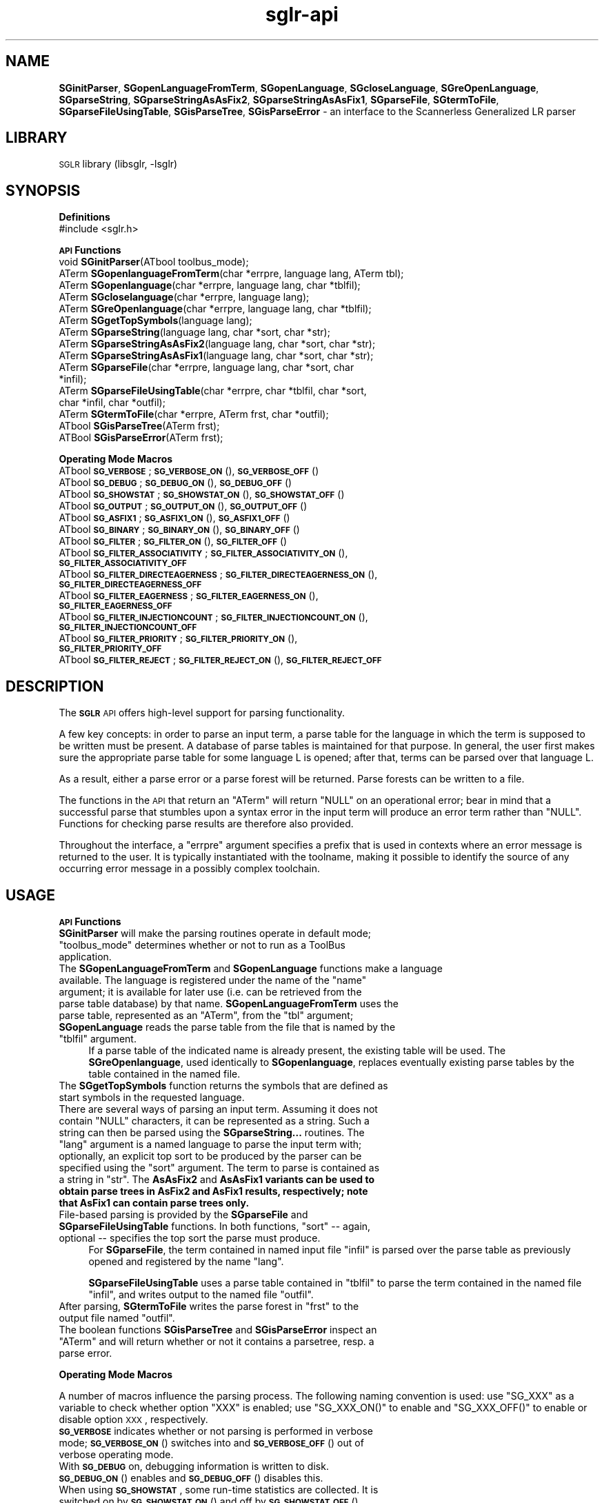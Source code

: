 .\" Automatically generated by Pod::Man v1.37, Pod::Parser v1.14
.\"
.\" Standard preamble:
.\" ========================================================================
.de Sh \" Subsection heading
.br
.if t .Sp
.ne 5
.PP
\fB\\$1\fR
.PP
..
.de Sp \" Vertical space (when we can't use .PP)
.if t .sp .5v
.if n .sp
..
.de Vb \" Begin verbatim text
.ft CW
.nf
.ne \\$1
..
.de Ve \" End verbatim text
.ft R
.fi
..
.\" Set up some character translations and predefined strings.  \*(-- will
.\" give an unbreakable dash, \*(PI will give pi, \*(L" will give a left
.\" double quote, and \*(R" will give a right double quote.  | will give a
.\" real vertical bar.  \*(C+ will give a nicer C++.  Capital omega is used to
.\" do unbreakable dashes and therefore won't be available.  \*(C` and \*(C'
.\" expand to `' in nroff, nothing in troff, for use with C<>.
.tr \(*W-|\(bv\*(Tr
.ds C+ C\v'-.1v'\h'-1p'\s-2+\h'-1p'+\s0\v'.1v'\h'-1p'
.ie n \{\
.    ds -- \(*W-
.    ds PI pi
.    if (\n(.H=4u)&(1m=24u) .ds -- \(*W\h'-12u'\(*W\h'-12u'-\" diablo 10 pitch
.    if (\n(.H=4u)&(1m=20u) .ds -- \(*W\h'-12u'\(*W\h'-8u'-\"  diablo 12 pitch
.    ds L" ""
.    ds R" ""
.    ds C` ""
.    ds C' ""
'br\}
.el\{\
.    ds -- \|\(em\|
.    ds PI \(*p
.    ds L" ``
.    ds R" ''
'br\}
.\"
.\" If the F register is turned on, we'll generate index entries on stderr for
.\" titles (.TH), headers (.SH), subsections (.Sh), items (.Ip), and index
.\" entries marked with X<> in POD.  Of course, you'll have to process the
.\" output yourself in some meaningful fashion.
.if \nF \{\
.    de IX
.    tm Index:\\$1\t\\n%\t"\\$2"
..
.    nr % 0
.    rr F
.\}
.\"
.\" For nroff, turn off justification.  Always turn off hyphenation; it makes
.\" way too many mistakes in technical documents.
.hy 0
.if n .na
.\"
.\" Accent mark definitions (@(#)ms.acc 1.5 88/02/08 SMI; from UCB 4.2).
.\" Fear.  Run.  Save yourself.  No user-serviceable parts.
.    \" fudge factors for nroff and troff
.if n \{\
.    ds #H 0
.    ds #V .8m
.    ds #F .3m
.    ds #[ \f1
.    ds #] \fP
.\}
.if t \{\
.    ds #H ((1u-(\\\\n(.fu%2u))*.13m)
.    ds #V .6m
.    ds #F 0
.    ds #[ \&
.    ds #] \&
.\}
.    \" simple accents for nroff and troff
.if n \{\
.    ds ' \&
.    ds ` \&
.    ds ^ \&
.    ds , \&
.    ds ~ ~
.    ds /
.\}
.if t \{\
.    ds ' \\k:\h'-(\\n(.wu*8/10-\*(#H)'\'\h"|\\n:u"
.    ds ` \\k:\h'-(\\n(.wu*8/10-\*(#H)'\`\h'|\\n:u'
.    ds ^ \\k:\h'-(\\n(.wu*10/11-\*(#H)'^\h'|\\n:u'
.    ds , \\k:\h'-(\\n(.wu*8/10)',\h'|\\n:u'
.    ds ~ \\k:\h'-(\\n(.wu-\*(#H-.1m)'~\h'|\\n:u'
.    ds / \\k:\h'-(\\n(.wu*8/10-\*(#H)'\z\(sl\h'|\\n:u'
.\}
.    \" troff and (daisy-wheel) nroff accents
.ds : \\k:\h'-(\\n(.wu*8/10-\*(#H+.1m+\*(#F)'\v'-\*(#V'\z.\h'.2m+\*(#F'.\h'|\\n:u'\v'\*(#V'
.ds 8 \h'\*(#H'\(*b\h'-\*(#H'
.ds o \\k:\h'-(\\n(.wu+\w'\(de'u-\*(#H)/2u'\v'-.3n'\*(#[\z\(de\v'.3n'\h'|\\n:u'\*(#]
.ds d- \h'\*(#H'\(pd\h'-\w'~'u'\v'-.25m'\f2\(hy\fP\v'.25m'\h'-\*(#H'
.ds D- D\\k:\h'-\w'D'u'\v'-.11m'\z\(hy\v'.11m'\h'|\\n:u'
.ds th \*(#[\v'.3m'\s+1I\s-1\v'-.3m'\h'-(\w'I'u*2/3)'\s-1o\s+1\*(#]
.ds Th \*(#[\s+2I\s-2\h'-\w'I'u*3/5'\v'-.3m'o\v'.3m'\*(#]
.ds ae a\h'-(\w'a'u*4/10)'e
.ds Ae A\h'-(\w'A'u*4/10)'E
.    \" corrections for vroff
.if v .ds ~ \\k:\h'-(\\n(.wu*9/10-\*(#H)'\s-2\u~\d\s+2\h'|\\n:u'
.if v .ds ^ \\k:\h'-(\\n(.wu*10/11-\*(#H)'\v'-.4m'^\v'.4m'\h'|\\n:u'
.    \" for low resolution devices (crt and lpr)
.if \n(.H>23 .if \n(.V>19 \
\{\
.    ds : e
.    ds 8 ss
.    ds o a
.    ds d- d\h'-1'\(ga
.    ds D- D\h'-1'\(hy
.    ds th \o'bp'
.    ds Th \o'LP'
.    ds ae ae
.    ds Ae AE
.\}
.rm #[ #] #H #V #F C
.\" ========================================================================
.\"
.IX Title "sglr-api 3"
.TH sglr-api 3 "2002-07-21" "3.14" "Meta-Environment Documentation"
.SH "NAME"
\&\fBSGinitParser\fR, \fBSGopenLanguageFromTerm\fR, \fBSGopenLanguage\fR, \fBSGcloseLanguage\fR, \fBSGreOpenLanguage\fR, \fBSGparseString\fR, \fBSGparseStringAsAsFix2\fR, \fBSGparseStringAsAsFix1\fR, \fBSGparseFile\fR, \fBSGtermToFile\fR, \fBSGparseFileUsingTable\fR, \fBSGisParseTree\fR, \fBSGisParseError\fR \- an interface to the Scannerless Generalized LR parser
.SH "LIBRARY"
.IX Header "LIBRARY"
\&\s-1SGLR\s0 library (libsglr, \-lsglr)
.SH "SYNOPSIS"
.IX Header "SYNOPSIS"
.Sh "\fBDefinitions\fP"
.IX Subsection "Definitions"
.IP "#include <sglr.h>" 4
.IX Item "#include <sglr.h>"
.Sh "\fB\s-1API\s0 Functions\fP"
.IX Subsection "API Functions"
.PD 0
.IP "void  \fBSGinitParser\fR(ATbool toolbus_mode);" 4
.IX Item "void  SGinitParser(ATbool toolbus_mode);"
.IP "ATerm \fBSGopenlanguageFromTerm\fR(char *errpre, language lang, ATerm tbl);" 4
.IX Item "ATerm SGopenlanguageFromTerm(char *errpre, language lang, ATerm tbl);"
.IP "ATerm \fBSGopenlanguage\fR(char *errpre, language lang, char *tblfil);" 4
.IX Item "ATerm SGopenlanguage(char *errpre, language lang, char *tblfil);"
.IP "ATerm \fBSGcloselanguage\fR(char *errpre, language lang);" 4
.IX Item "ATerm SGcloselanguage(char *errpre, language lang);"
.IP "ATerm \fBSGreOpenlanguage\fR(char *errpre, language lang, char *tblfil);" 4
.IX Item "ATerm SGreOpenlanguage(char *errpre, language lang, char *tblfil);"
.IP "ATerm \fBSGgetTopSymbols\fR(language lang);" 4
.IX Item "ATerm SGgetTopSymbols(language lang);"
.IP "ATerm \fBSGparseString\fR(language lang, char *sort, char *str);" 4
.IX Item "ATerm SGparseString(language lang, char *sort, char *str);"
.IP "ATerm \fBSGparseStringAsAsFix2\fR(language lang, char *sort, char *str);" 4
.IX Item "ATerm SGparseStringAsAsFix2(language lang, char *sort, char *str);"
.IP "ATerm \fBSGparseStringAsAsFix1\fR(language lang, char *sort, char *str);" 4
.IX Item "ATerm SGparseStringAsAsFix1(language lang, char *sort, char *str);"
.IP "ATerm \fBSGparseFile\fR(char *errpre, language lang, char *sort, char *infil);" 4
.IX Item "ATerm SGparseFile(char *errpre, language lang, char *sort, char *infil);"
.IP "ATerm \fBSGparseFileUsingTable\fR(char *errpre, char *tblfil, char *sort, char *infil, char *outfil);" 4
.IX Item "ATerm SGparseFileUsingTable(char *errpre, char *tblfil, char *sort, char *infil, char *outfil);"
.IP "ATerm \fBSGtermToFile\fR(char *errpre, ATerm frst, char *outfil);" 4
.IX Item "ATerm SGtermToFile(char *errpre, ATerm frst, char *outfil);"
.IP "ATbool \fBSGisParseTree\fR(ATerm frst);" 4
.IX Item "ATbool SGisParseTree(ATerm frst);"
.IP "ATBool \fBSGisParseError\fR(ATerm frst);" 4
.IX Item "ATBool SGisParseError(ATerm frst);"
.PD
.Sh "\fBOperating Mode Macros\fP"
.IX Subsection "Operating Mode Macros"
.IP "ATbool \fB\s-1SG_VERBOSE\s0\fR;  \fB\s-1SG_VERBOSE_ON\s0\fR(), \fB\s-1SG_VERBOSE_OFF\s0\fR()" 4
.IX Item "ATbool SG_VERBOSE;  SG_VERBOSE_ON(), SG_VERBOSE_OFF()"
.PD 0
.IP "ATbool \fB\s-1SG_DEBUG\s0\fR;  \fB\s-1SG_DEBUG_ON\s0\fR(), \fB\s-1SG_DEBUG_OFF\s0\fR()" 4
.IX Item "ATbool SG_DEBUG;  SG_DEBUG_ON(), SG_DEBUG_OFF()"
.IP "ATbool \fB\s-1SG_SHOWSTAT\s0\fR;  \fB\s-1SG_SHOWSTAT_ON\s0\fR(), \fB\s-1SG_SHOWSTAT_OFF\s0\fR()" 4
.IX Item "ATbool SG_SHOWSTAT;  SG_SHOWSTAT_ON(), SG_SHOWSTAT_OFF()"
.IP "ATbool \fB\s-1SG_OUTPUT\s0\fR;  \fB\s-1SG_OUTPUT_ON\s0\fR(), \fB\s-1SG_OUTPUT_OFF\s0\fR()" 4
.IX Item "ATbool SG_OUTPUT;  SG_OUTPUT_ON(), SG_OUTPUT_OFF()"
.IP "ATbool \fB\s-1SG_ASFIX1\s0\fR;  \fB\s-1SG_ASFIX1_ON\s0\fR(), \fB\s-1SG_ASFIX1_OFF\s0\fR()" 4
.IX Item "ATbool SG_ASFIX1;  SG_ASFIX1_ON(), SG_ASFIX1_OFF()"
.IP "ATbool \fB\s-1SG_BINARY\s0\fR;  \fB\s-1SG_BINARY_ON\s0\fR(), \fB\s-1SG_BINARY_OFF\s0\fR()" 4
.IX Item "ATbool SG_BINARY;  SG_BINARY_ON(), SG_BINARY_OFF()"
.IP "ATbool \fB\s-1SG_FILTER\s0\fR;  \fB\s-1SG_FILTER_ON\s0\fR(), \fB\s-1SG_FILTER_OFF\s0\fR()" 4
.IX Item "ATbool SG_FILTER;  SG_FILTER_ON(), SG_FILTER_OFF()"
.IP "ATbool \fB\s-1SG_FILTER_ASSOCIATIVITY\s0\fR; \fB\s-1SG_FILTER_ASSOCIATIVITY_ON\s0\fR(), \fB\s-1SG_FILTER_ASSOCIATIVITY_OFF\s0\fR" 4
.IX Item "ATbool SG_FILTER_ASSOCIATIVITY; SG_FILTER_ASSOCIATIVITY_ON(), SG_FILTER_ASSOCIATIVITY_OFF"
.IP "ATbool \fB\s-1SG_FILTER_DIRECTEAGERNESS\s0\fR; \fB\s-1SG_FILTER_DIRECTEAGERNESS_ON\s0\fR(), \fB\s-1SG_FILTER_DIRECTEAGERNESS_OFF\s0\fR" 4
.IX Item "ATbool SG_FILTER_DIRECTEAGERNESS; SG_FILTER_DIRECTEAGERNESS_ON(), SG_FILTER_DIRECTEAGERNESS_OFF"
.IP "ATbool \fB\s-1SG_FILTER_EAGERNESS\s0\fR; \fB\s-1SG_FILTER_EAGERNESS_ON\s0\fR(), \fB\s-1SG_FILTER_EAGERNESS_OFF\s0\fR" 4
.IX Item "ATbool SG_FILTER_EAGERNESS; SG_FILTER_EAGERNESS_ON(), SG_FILTER_EAGERNESS_OFF"
.IP "ATbool \fB\s-1SG_FILTER_INJECTIONCOUNT\s0\fR; \fB\s-1SG_FILTER_INJECTIONCOUNT_ON\s0\fR(), \fB\s-1SG_FILTER_INJECTIONCOUNT_OFF\s0\fR" 4
.IX Item "ATbool SG_FILTER_INJECTIONCOUNT; SG_FILTER_INJECTIONCOUNT_ON(), SG_FILTER_INJECTIONCOUNT_OFF"
.IP "ATbool \fB\s-1SG_FILTER_PRIORITY\s0\fR; \fB\s-1SG_FILTER_PRIORITY_ON\s0\fR(), \fB\s-1SG_FILTER_PRIORITY_OFF\s0\fR" 4
.IX Item "ATbool SG_FILTER_PRIORITY; SG_FILTER_PRIORITY_ON(), SG_FILTER_PRIORITY_OFF"
.IP "ATbool \fB\s-1SG_FILTER_REJECT\s0\fR; \fB\s-1SG_FILTER_REJECT_ON\s0\fR(), \fB\s-1SG_FILTER_REJECT_OFF\s0\fR" 4
.IX Item "ATbool SG_FILTER_REJECT; SG_FILTER_REJECT_ON(), SG_FILTER_REJECT_OFF"
.PD
.SH "DESCRIPTION"
.IX Header "DESCRIPTION"
The \fB\s-1SGLR\s0\fR \s-1API\s0 offers high-level support for parsing functionality.
.PP
A few key concepts: in order to parse an input term, a parse table for
the language in which the term is supposed to be written must be
present.  A database of parse tables is maintained for that purpose.
In general, the user first makes sure the appropriate parse table for
some language L is opened; after that, terms can be parsed over that
language L.
.PP
As a result, either a parse error or a parse forest will be returned.
Parse forests can be written to a file.
.PP
The functions in the \s-1API\s0 that return an \f(CW\*(C`ATerm\*(C'\fR will return \f(CW\*(C`NULL\*(C'\fR on
an operational error; bear in mind that a successful parse that
stumbles upon a syntax error in the input term will produce an error
term rather than \f(CW\*(C`NULL\*(C'\fR.  Functions for checking parse results are
therefore also provided.
.PP
Throughout the interface, a  \f(CW\*(C`errpre\*(C'\fR argument specifies a prefix that
is used in contexts where an error message is returned to the user.  It
is typically instantiated with the toolname, making it possible to
identify the source of any occurring error message in a possibly
complex toolchain.
.SH "USAGE"
.IX Header "USAGE"
.Sh "\fB\s-1API\s0 Functions\fP"
.IX Subsection "API Functions"
.ie n .IP "\fBSGinitParser\fR will make the parsing routines operate in default mode; ""toolbus_mode"" determines whether or not to run as a ToolBus application." 4
.el .IP "\fBSGinitParser\fR will make the parsing routines operate in default mode; \f(CWtoolbus_mode\fR determines whether or not to run as a ToolBus application." 4
.IX Item "SGinitParser will make the parsing routines operate in default mode; toolbus_mode determines whether or not to run as a ToolBus application."
.PD 0
.ie n .IP "The \fBSGopenLanguageFromTerm\fR and \fBSGopenLanguage\fR functions make a language available.  The language is registered under the name of the ""name""\fR argument; it is available for later use (i.e. can be retrieved from the parse table database) by that name. \fBSGopenLanguageFromTerm\fR uses the parse table, represented as an \f(CW""ATerm""\fR, from the \f(CW""tbl""\fR argument; \fBSGopenLanguage\fR reads the parse table from the file that is named by the \f(CW""tblfil"" argument." 4
.el .IP "The \fBSGopenLanguageFromTerm\fR and \fBSGopenLanguage\fR functions make a language available.  The language is registered under the name of the \f(CWname\fR argument; it is available for later use (i.e. can be retrieved from the parse table database) by that name. \fBSGopenLanguageFromTerm\fR uses the parse table, represented as an \f(CWATerm\fR, from the \f(CWtbl\fR argument; \fBSGopenLanguage\fR reads the parse table from the file that is named by the \f(CWtblfil\fR argument." 4
.IX Item "The SGopenLanguageFromTerm and SGopenLanguage functions make a language available.  The language is registered under the name of the name argument; it is available for later use (i.e. can be retrieved from the parse table database) by that name. SGopenLanguageFromTerm uses the parse table, represented as an ATerm, from the tbl argument; SGopenLanguage reads the parse table from the file that is named by the tblfil argument."
.PD
If a parse table of the indicated name is already present, the existing
table will be used.  The \fBSGreOpenlanguage\fR, used identically to
\&\fBSGopenlanguage\fR, replaces eventually existing parse tables by the
table contained in the named file.
.IP "The \fBSGgetTopSymbols\fR function returns the symbols that are defined as start symbols in the requested language." 4
.IX Item "The SGgetTopSymbols function returns the symbols that are defined as start symbols in the requested language."
.PD 0
.ie n .IP "There are several ways of parsing an input term.  Assuming it does not contain ""NULL""\fR characters, it can be represented as a string. Such a string can then be parsed using the \fBSGparseString...\fR routines. The \f(CW""lang""\fR argument is a named language to parse the input term with; optionally, an explicit top sort to be produced by the parser can be specified using the \f(CW""sort""\fR argument.  The term to parse is contained as a string in \f(CW""str""\fR.  The \fBAsAsFix2\fR and \fBAsAsFix1 variants can be used to obtain parse trees in AsFix2 and AsFix1 results, respectively; note that AsFix1 can contain parse trees only." 4
.el .IP "There are several ways of parsing an input term.  Assuming it does not contain \f(CWNULL\fR characters, it can be represented as a string. Such a string can then be parsed using the \fBSGparseString...\fR routines. The \f(CWlang\fR argument is a named language to parse the input term with; optionally, an explicit top sort to be produced by the parser can be specified using the \f(CWsort\fR argument.  The term to parse is contained as a string in \f(CWstr\fR.  The \fBAsAsFix2\fR and \fBAsAsFix1\fR variants can be used to obtain parse trees in AsFix2 and AsFix1 results, respectively; note that AsFix1 can contain parse trees only." 4
.IX Item "There are several ways of parsing an input term.  Assuming it does not contain NULL characters, it can be represented as a string. Such a string can then be parsed using the SGparseString... routines. The lang argument is a named language to parse the input term with; optionally, an explicit top sort to be produced by the parser can be specified using the sort argument.  The term to parse is contained as a string in str.  The AsAsFix2 and AsAsFix1 variants can be used to obtain parse trees in AsFix2 and AsFix1 results, respectively; note that AsFix1 can contain parse trees only."
.ie n .IP "File-based parsing is provided by the \fBSGparseFile\fR and \fBSGparseFileUsingTable\fR functions.  In both functions, ""sort"" \*(-- again, optional \*(-- specifies the top sort the parse must produce." 4
.el .IP "File-based parsing is provided by the \fBSGparseFile\fR and \fBSGparseFileUsingTable\fR functions.  In both functions, \f(CWsort\fR \*(-- again, optional \*(-- specifies the top sort the parse must produce." 4
.IX Item "File-based parsing is provided by the SGparseFile and SGparseFileUsingTable functions.  In both functions, sort  again, optional  specifies the top sort the parse must produce."
.PD
For \fBSGparseFile\fR, the term contained in named input file \f(CW\*(C`infil\*(C'\fR
is parsed over the parse table as previously opened and registered
by the name \f(CW\*(C`lang\*(C'\fR.
.Sp
\&\fBSGparseFileUsingTable\fR uses a parse table contained in \f(CW\*(C`tblfil\*(C'\fR
to parse the term contained in the named file \f(CW\*(C`infil\*(C'\fR, and writes
output to the named file \f(CW\*(C`outfil\*(C'\fR.
.ie n .IP "After parsing, \fBSGtermToFile\fR writes the parse forest in ""frst""\fR to the output file named \f(CW""outfil""." 4
.el .IP "After parsing, \fBSGtermToFile\fR writes the parse forest in \f(CWfrst\fR to the output file named \f(CWoutfil\fR." 4
.IX Item "After parsing, SGtermToFile writes the parse forest in frst to the output file named outfil."
.PD 0
.ie n .IP "The boolean functions \fBSGisParseTree\fR and \fBSGisParseError\fR inspect an ""ATerm"" and will return whether or not it contains a parsetree, resp. a parse error." 4
.el .IP "The boolean functions \fBSGisParseTree\fR and \fBSGisParseError\fR inspect an \f(CWATerm\fR and will return whether or not it contains a parsetree, resp. a parse error." 4
.IX Item "The boolean functions SGisParseTree and SGisParseError inspect an ATerm and will return whether or not it contains a parsetree, resp. a parse error."
.PD
.Sh "\fBOperating Mode Macros\fP"
.IX Subsection "Operating Mode Macros"
A number of macros influence the parsing process.  The following naming
convention is used:  use \f(CW\*(C`SG_XXX\*(C'\fR as a variable to check whether
option \f(CW\*(C`XXX\*(C'\fR is enabled; use \f(CW\*(C`SG_XXX_ON()\*(C'\fR to enable and
\&\f(CW\*(C`SG_XXX_OFF()\*(C'\fR to enable or disable option \s-1XXX\s0, respectively.
.IP "\fB\s-1SG_VERBOSE\s0\fR indicates whether or not parsing is performed in verbose mode;  \fB\s-1SG_VERBOSE_ON\s0\fR() switches into and \fB\s-1SG_VERBOSE_OFF\s0\fR() out of verbose operating mode." 4
.IX Item "SG_VERBOSE indicates whether or not parsing is performed in verbose mode;  SG_VERBOSE_ON() switches into and SG_VERBOSE_OFF() out of verbose operating mode."
.PD 0
.IP "With \fB\s-1SG_DEBUG\s0\fR on, debugging information is written to disk. \fB\s-1SG_DEBUG_ON\s0\fR() enables and \fB\s-1SG_DEBUG_OFF\s0\fR() disables this." 4
.IX Item "With SG_DEBUG on, debugging information is written to disk. SG_DEBUG_ON() enables and SG_DEBUG_OFF() disables this."
.IP "When using \fB\s-1SG_SHOWSTAT\s0\fR, some run-time statistics are collected.  It is switched on by \fB\s-1SG_SHOWSTAT_ON\s0\fR() and off by \fB\s-1SG_SHOWSTAT_OFF\s0\fR()." 4
.IX Item "When using SG_SHOWSTAT, some run-time statistics are collected.  It is switched on by SG_SHOWSTAT_ON() and off by SG_SHOWSTAT_OFF()."
.IP "Unless \fB\s-1SG_OUTPUT\s0\fR is on (which it is by default) no output is generated.  In effect, a (fast) accepting/rejecting parser can be obtained by disabling output.  Switch it on using \fB\s-1SG_OUTPUT_ON\s0\fR(), off using \fB\s-1SG_OUTPUT_OFF\s0\fR()." 4
.IX Item "Unless SG_OUTPUT is on (which it is by default) no output is generated.  In effect, a (fast) accepting/rejecting parser can be obtained by disabling output.  Switch it on using SG_OUTPUT_ON(), off using SG_OUTPUT_OFF()."
.IP "If you set \fB\s-1SG_ASFIX1\s0\fR, the parse result will be represented in AsFix1 format, if possible.  By default, AsFix2 format is used. \fB\s-1SG_ASFIX1_ON\s0\fR() and \fB\s-1SG_ASFIX1_OFF\s0\fR() perform the obvious task; for convenience, \fB\s-1SG_ASFIX2\s0\fR, \fB\s-1SG_ASFIX2_ON\s0\fR(), and \fB\s-1SG_ASFIX2_OFF\s0\fR() are also provided." 4
.IX Item "If you set SG_ASFIX1, the parse result will be represented in AsFix1 format, if possible.  By default, AsFix2 format is used. SG_ASFIX1_ON() and SG_ASFIX1_OFF() perform the obvious task; for convenience, SG_ASFIX2, SG_ASFIX2_ON(), and SG_ASFIX2_OFF() are also provided."
.IP "\fB\s-1SG_BINARY\s0\fR determines whether terms are written in binary (shared) format, or in textual format when doing file I/O.  By default, the shared, binary format is used.  \fB\s-1SG_BINARY_ON\s0\fR() and \fB\s-1SG_BINARY_OFF\s0\fR() act as should be expected." 4
.IX Item "SG_BINARY determines whether terms are written in binary (shared) format, or in textual format when doing file I/O.  By default, the shared, binary format is used.  SG_BINARY_ON() and SG_BINARY_OFF() act as should be expected."
.IP "The \fB\s-1SG_FILTER\s0\fR option determines whether or not the parser applies a few common disambiguation strategies: subtree preference filtering, multiset filtering, and injection count filtering.  By default, filtering is applied; use \fB\s-1SG_FILTER_ON\s0\fR() to enable, \fB\s-1SG_FILTER_OFF\s0\fR() to disable all filters. If filtering is enabled, each filter can be toggled specifically also." 4
.IX Item "The SG_FILTER option determines whether or not the parser applies a few common disambiguation strategies: subtree preference filtering, multiset filtering, and injection count filtering.  By default, filtering is applied; use SG_FILTER_ON() to enable, SG_FILTER_OFF() to disable all filters. If filtering is enabled, each filter can be toggled specifically also."
.PD
These specific toggles are supposed to be used for debugging purposes only.
So, do not use these options to tweak your language implementations! It is
highly probable that there will be no backward compatibility for them in 
future versions.
.SH "EXAMPLES"
.IX Header "EXAMPLES"
.Vb 1
\&  #include <sglr.h>
.Ve
.PP
.Vb 2
\&  #define ME "MyParser"
\&  #define L  "MyLanguageReferenceName"
.Ve
.PP
.Vb 4
\&  int main(int argc, char **argv)
\&  {
\&    ATerm bottomOfStack;
\&    ATerm forest;
.Ve
.PP
.Vb 1
\&    if(argc != 4) exit(1);
.Ve
.PP
.Vb 1
\&    ATinit(0, NULL, &bottomOfStack);
.Ve
.PP
.Vb 1
\&    SGinitParser(ATfalse);
.Ve
.PP
.Vb 8
\&    if(!SGopenLanguage(ME, L, argv[1])) {
\&      fprintf(stderr, "error opening language %s (in %s)\en", L, argv[1]);
\&      exit(2);
\&    }
\&    if(!(forest = SGparseFile(ME, L, NULL, argv[2]))) {
\&      fprintf(stderr, "error parsing %s (over %s)\en", argv[2], L);
\&      exit(3);
\&    }
.Ve
.PP
.Vb 5
\&    fprintf(stdout, "Parse successful, writing %s\en", argv[3]);
\&    SG_BINARY_OFF();  /*  Make output to `-' (stdout) safe  */
\&    SGtermToFile(ME, forest, argv[3]);
\&    return 0;
\&  }
.Ve
.SH "SEE ALSO"
.IX Header "SEE ALSO"
sglr, tree2dot
.SH "KNOWN BUGS"
.IX Header "KNOWN BUGS"
None.
.SH "AUTHOR"
.IX Header "AUTHOR"
Jeroen Scheerder <js@cwi.nl>
